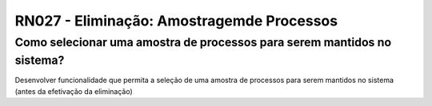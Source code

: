 **RN027 - Eliminação: Amostragemde Processos**
==============================================

Como selecionar uma amostra de processos para serem mantidos no sistema?
------------------------------------------------------------------------

Desenvolver funcionalidade que permita a seleção de uma amostra de processos para serem mantidos no sistema (antes da efetivação da eliminação)
